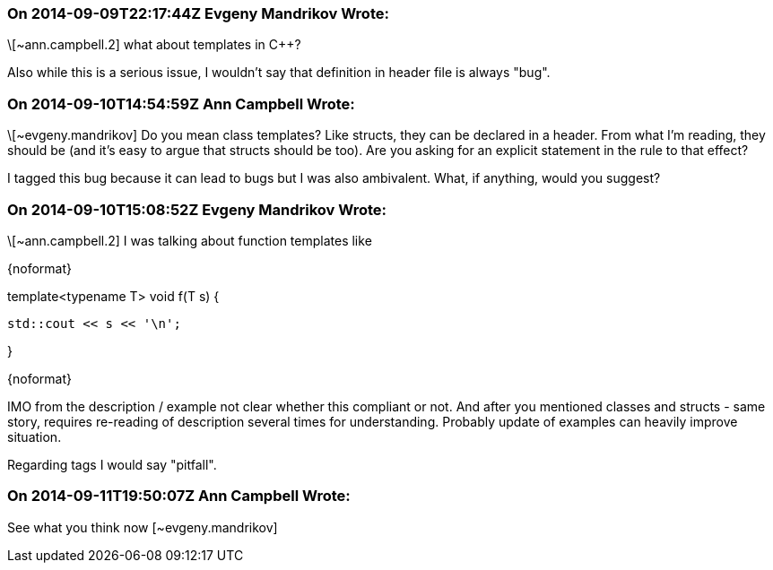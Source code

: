 === On 2014-09-09T22:17:44Z Evgeny Mandrikov Wrote:
\[~ann.campbell.2] what about templates in {cpp}?


Also while this is a serious issue, I wouldn't say that definition in header file is always "bug".

=== On 2014-09-10T14:54:59Z Ann Campbell Wrote:
\[~evgeny.mandrikov] Do you mean class templates? Like structs, they can be declared in a header. From what I'm reading, they should be (and it's easy to argue that structs should be too). Are you asking for an explicit statement in the rule to that effect?


I tagged this bug because it can lead to bugs but I was also ambivalent. What, if anything, would you suggest? 

=== On 2014-09-10T15:08:52Z Evgeny Mandrikov Wrote:
\[~ann.campbell.2] I was talking about function templates like

{noformat}

template<typename T> void f(T s) {

    std::cout << s << '\n';

}

{noformat}

IMO from the description / example not clear whether this compliant or not. And after you mentioned classes and structs - same story, requires re-reading of description several times for understanding. Probably update of examples can heavily improve situation.


Regarding tags I would say "pitfall".

=== On 2014-09-11T19:50:07Z Ann Campbell Wrote:
See what you think now [~evgeny.mandrikov]

